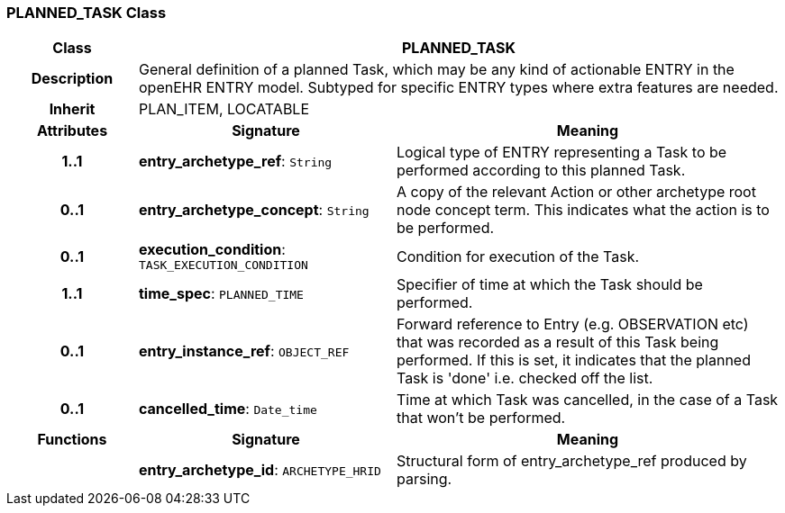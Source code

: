=== PLANNED_TASK Class

[cols="^1,2,3"]
|===
h|*Class*
2+^h|*PLANNED_TASK*

h|*Description*
2+a|General definition of a planned Task, which may be any kind of actionable ENTRY in the openEHR ENTRY model. Subtyped for specific ENTRY types where extra features are needed.

h|*Inherit*
2+|PLAN_ITEM, LOCATABLE

h|*Attributes*
^h|*Signature*
^h|*Meaning*

h|*1..1*
|*entry_archetype_ref*: `String`
a|Logical type of ENTRY representing a Task to be performed according to this planned Task.

h|*0..1*
|*entry_archetype_concept*: `String`
a|A copy of the relevant Action or other archetype root node concept term. This indicates what the action is to be performed.

h|*0..1*
|*execution_condition*: `TASK_EXECUTION_CONDITION`
a|Condition for execution of the Task.

h|*1..1*
|*time_spec*: `PLANNED_TIME`
a|Specifier of time at which the Task should be performed.

h|*0..1*
|*entry_instance_ref*: `OBJECT_REF`
a|Forward reference to Entry (e.g. OBSERVATION etc) that was recorded as a result of this Task being performed. If this is set, it indicates that the planned Task is 'done' i.e. checked off the list.

h|*0..1*
|*cancelled_time*: `Date_time`
a|Time at which Task was cancelled, in the case of a Task that won't be performed.
h|*Functions*
^h|*Signature*
^h|*Meaning*

h|
|*entry_archetype_id*: `ARCHETYPE_HRID`
a|Structural form of entry_archetype_ref produced by parsing.
|===
